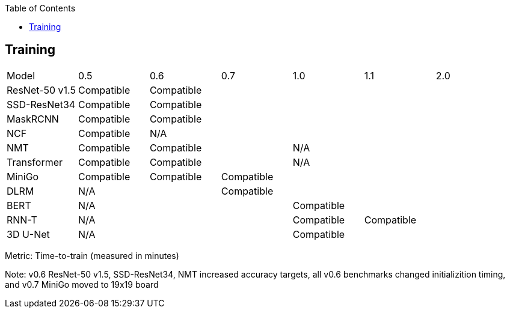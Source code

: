 :toc:
:toclevels: 4


== Training

|===
|Model |0.5 |0.6 |0.7 |1.0 |1.1 |2.0 
|ResNet-50 v1.5 |Compatible 5+|Compatible 
|SSD-ResNet34 |Compatible 5+|Compatible 
|MaskRCNN |Compatible 5+|Compatible 
|NCF |Compatible 5+|N/A  
|NMT |Compatible 2+|Compatible 3+|N/A 
|Transformer |Compatible 2+|Compatible 3+|N/A 
|MiniGo |Compatible |Compatible 4+|Compatible 
|DLRM 2+|N/A 4+|Compatible 
|BERT 3+|N/A 3+|Compatible 
|RNN-T 3+|N/A |Compatible 2+|Compatible
|3D U-Net 3+|N/A 3+|Compatible
|===

Metric: Time-to-train (measured in minutes)

Note: v0.6 ResNet-50 v1.5, SSD-ResNet34, NMT increased accuracy targets, all v0.6 benchmarks changed initializition timing, and v0.7 MiniGo moved to 19x19 board
